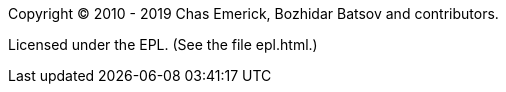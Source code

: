 Copyright © 2010 - 2019 Chas Emerick, Bozhidar Batsov and contributors.

Licensed under the EPL. (See the file epl.html.)
